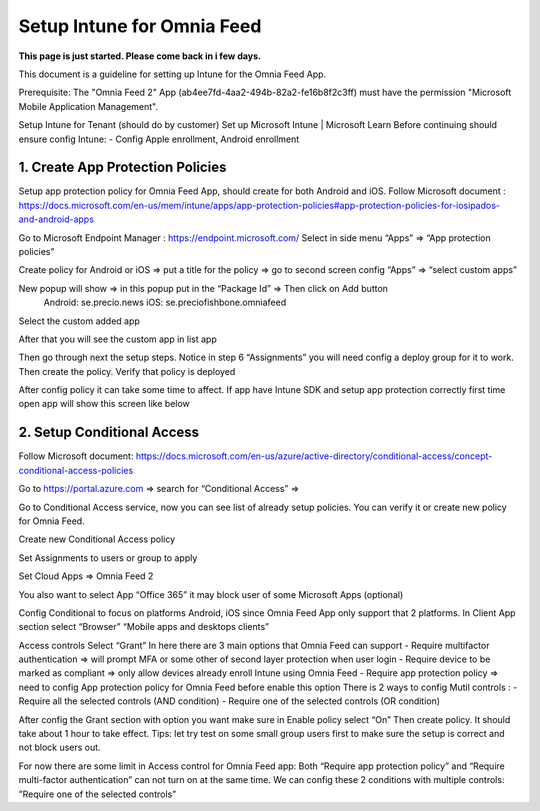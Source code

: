 Setup Intune for Omnia Feed
=============================================

**This page is just started. Please come back in i few days.**

This document is a guideline for setting up Intune for the Omnia Feed App.

Prerequisite: The "Omnia Feed 2" App (ab4ee7fd-4aa2-494b-82a2-fe16b8f2c3ff) must have the permission "Microsoft Mobile Application Management".


Setup Intune for Tenant (should do by customer) 
Set up Microsoft Intune | Microsoft Learn
Before continuing should ensure config Intune:
-	Config Apple enrollment, Android enrollment

1. Create App Protection Policies
*************************************
Setup app protection policy for Omnia Feed App, should create for both Android and iOS.
Follow Microsoft document : https://docs.microsoft.com/en-us/mem/intune/apps/app-protection-policies#app-protection-policies-for-iosipados-and-android-apps

Go to Microsoft Endpoint Manager : https://endpoint.microsoft.com/
Select in side menu “Apps” => “App protection policies”

Create policy for Android or iOS => put a title for the policy => go to second screen config “Apps” => “select custom apps”

New popup will show => in this popup put in the “Package Id” => Then click on Add button
 Android: se.precio.news
 iOS: se.preciofishbone.omniafeed
 
Select the custom added app 
 
After that you will see the custom app in list app

Then go through next the setup steps.
Notice in step 6 “Assignments” you will need config a deploy group for it to work.
Then create the policy.
Verify that policy is deployed
 
After config policy it can take some time to affect.
If app have Intune SDK and setup app protection correctly first time open app will show this screen like below

2. Setup Conditional Access
*****************************
Follow Microsoft document: https://docs.microsoft.com/en-us/azure/active-directory/conditional-access/concept-conditional-access-policies

Go to https://portal.azure.com => search for “Conditional Access” => 
 
Go to Conditional Access service, now you can see list of already setup policies. You can verify it or create new policy for Omnia Feed. 
 
Create new Conditional Access policy
 
Set Assignments to users or group to apply
 

Set Cloud Apps => Omnia Feed 2
 
You also want to select App “Office 365” it may block user of some Microsoft Apps (optional)
 
Config Conditional to focus on platforms Android, iOS since Omnia Feed App only support that 2 platforms.
In Client App section select “Browser” “Mobile apps and desktops clients” 

Access controls
Select “Grant”
In here there are 3 main options that Omnia Feed can support
-	Require multifactor authentication => will prompt MFA or some other of second layer protection when user login
-	Require device to be marked as compliant => only allow devices already enroll Intune using Omnia Feed
-	Require app protection policy => need to config App protection policy for Omnia Feed before enable this option 
There is 2 ways to config Mutil controls :
-	Require all the selected controls (AND condition)
-	Require one of the selected controls (OR condition)

After config the Grant section with option you want make sure in Enable policy select “On”
Then create policy. It should take about 1 hour to take effect.
Tips: let try test on some small group users first to make sure the setup is correct and not block users out.

For now there are some limit in Access control for Omnia Feed app:
Both “Require app protection policy” and “Require multi-factor authentication” can not turn on at the same time.
We can config these 2 conditions with multiple controls: ”Require one of the selected controls”
 








